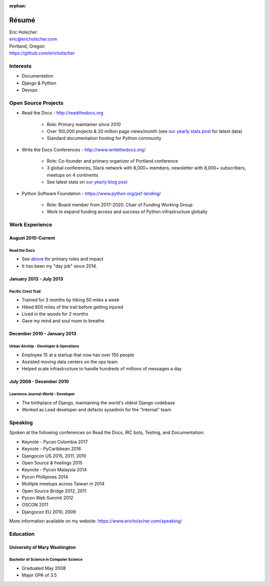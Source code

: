 :orphan:

Résumé
======

| Eric Holscher
| eric@ericholscher.com
| Portland, Oregon
| https://github.com/ericholscher

Interests
---------

* Documentation
* Django & Python
* Devops

Open Source Projects
--------------------

* Read the Docs - http://readthedocs.org

    * Role: Primary maintainer since 2010
    * Over 100,000 projects & 20 million page views/month (see `our yearly stats post <https://blog.readthedocs.com/archive/tag/year-in-review/>`_ for latest data)
    * Standard documentation hosting for Python community

* Write the Docs Conferences - http://www.writethedocs.org/

    * Role: Co-founder and primary organizer of Portland conference
    * 3 global conferences, Slack network with 8,000+ members, newsletter with 8,000+ subscribers, meetups on 4 continents
    * See latest stats on `our yearly blog post <https://www.writethedocs.org/blog/archive/tag/year-in-review/>`_

* Python Software Foundation - https://www.python.org/psf-landing/

    * Role: Board member from 2017-2020. Chair of Funding Working Group
    * Work to expand funding access and success of Python infrastructure globally

Work Experience
----------------

August 2010-Current
~~~~~~~~~~~~~~~~~~~

Read the Docs
`````````````

* See `above <#open-source-projects>`_ for primary roles and impact
* It has been my "day job" since 2014.

January 2013 - July 2013
~~~~~~~~~~~~~~~~~~~~~~~~

Pacific Crest Trail
```````````````````

* Trained for 3 months by hiking 50 miles a week
* Hiked 800 miles of the trail before getting injured
* Lived in the woods for 2 months
* Gave my mind and soul room to breathe

December 2010 - January 2013
~~~~~~~~~~~~~~~~~~~~~~~~~~~~

Urban Airship - Developer & Operations
``````````````````````````````````````

* Employee 15 at a startup that now has over 150 people
* Assisted moving data centers on the ops team
* Helped scale infrastructure to handle hundreds of millions of messages a day

July 2008 - December 2010
~~~~~~~~~~~~~~~~~~~~~~~~~

Lawrence Journal-World - Developer
``````````````````````````````````

* The birthplace of Django, maintaining the world's oldest Django codebase
* Worked as Lead developer and defacto sysadmin for the "Internal" team

Speaking
---------

Spoken at the following conferences on Read the Docs, IRC bots, Testing, and Documentation:

* Keynote - Pycon Colombia 2017
* Keynote - PyCaribbean 2016
* Djangocon US 2015, 2011, 2010
* Open Source & Feelings  2015
* Keynote - Pycon Malaysia 2014
* Pycon Phillipines 2014
* Mulitple meetups across Taiwan in 2014
* Open Source Bridge 2012, 2011
* Pycon Web Summit 2012
* OSCON 2011
* Djangocon EU 2010, 2009

More information available on my website: https://www.ericholscher.com/speaking/

Education
---------

University of Mary Washington
~~~~~~~~~~~~~~~~~~~~~~~~~~~~~

Bachelor of Science in Computer Science
```````````````````````````````````````

* Graduated May 2008
* Major GPA of 3.5
